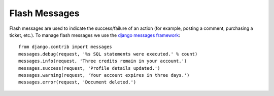 Flash Messages
================

Flash messages are used to indicate the success/failure of an action (for example, posting a comment, purchasing a ticket, etc.). To manage flash messages we use the `django messages framework <https://docs.djangoproject.com/en/1.8/ref/contrib/messages/>`_::

    from django.contrib import messages
    messages.debug(request, '%s SQL statements were executed.' % count)
    messages.info(request, 'Three credits remain in your account.')
    messages.success(request, 'Profile details updated.')
    messages.warning(request, 'Your account expires in three days.')
    messages.error(request, 'Document deleted.')